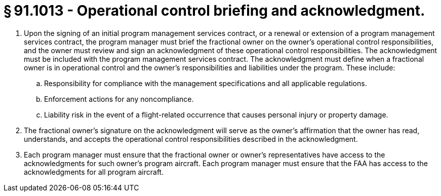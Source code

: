# § 91.1013 - Operational control briefing and acknowledgment.

[start=1,loweralpha]
. Upon the signing of an initial program management services contract, or a renewal or extension of a program management services contract, the program manager must brief the fractional owner on the owner's operational control responsibilities, and the owner must review and sign an acknowledgment of these operational control responsibilities. The acknowledgment must be included with the program management services contract. The acknowledgment must define when a fractional owner is in operational control and the owner's responsibilities and liabilities under the program. These include:
[start=1,arabic]
.. Responsibility for compliance with the management specifications and all applicable regulations.
.. Enforcement actions for any noncompliance.
.. Liability risk in the event of a flight-related occurrence that causes personal injury or property damage.
. The fractional owner's signature on the acknowledgment will serve as the owner's affirmation that the owner has read, understands, and accepts the operational control responsibilities described in the acknowledgment.
. Each program manager must ensure that the fractional owner or owner's representatives have access to the acknowledgments for such owner's program aircraft. Each program manager must ensure that the FAA has access to the acknowledgments for all program aircraft.

